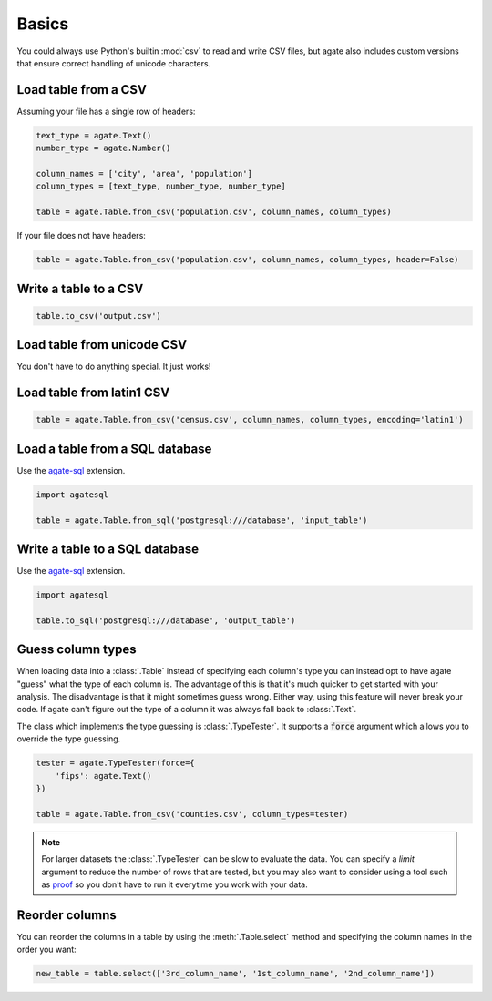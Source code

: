 ======
Basics
======

You could always use Python's builtin :mod:`csv` to read and write CSV files, but agate also includes custom versions that ensure correct handling of unicode characters.

Load table from a CSV
=====================

Assuming your file has a single row of headers:

.. code-block:: python

    text_type = agate.Text()
    number_type = agate.Number()

    column_names = ['city', 'area', 'population']
    column_types = [text_type, number_type, number_type]

    table = agate.Table.from_csv('population.csv', column_names, column_types)

If your file does not have headers:

.. code-block:: python

    table = agate.Table.from_csv('population.csv', column_names, column_types, header=False)

Write a table to a CSV
======================

.. code-block:: python

    table.to_csv('output.csv')

Load table from unicode CSV
===========================

You don't have to do anything special. It just works!

Load table from latin1 CSV
==========================

.. code-block:: python

    table = agate.Table.from_csv('census.csv', column_names, column_types, encoding='latin1')

.. _load_a_table_from_a_sql_database:

Load a table from a SQL database
================================

Use the `agate-sql <http://agate-sql.readthedocs.org/>`_ extension.

.. code-block:: python

    import agatesql

    table = agate.Table.from_sql('postgresql:///database', 'input_table')

Write a table to a SQL database
===============================

Use the `agate-sql <http://agate-sql.readthedocs.org/>`_ extension.

.. code-block:: python

    import agatesql

    table.to_sql('postgresql:///database', 'output_table')

Guess column types
==================

When loading data into a :class:`.Table` instead of specifying each column's type you can instead opt to have agate "guess" what the type of each column is. The advantage of this is that it's much quicker to get started with your analysis. The disadvantage is that it might sometimes guess wrong. Either way, using this feature will never break your code. If agate can't figure out the type of a column it was always fall back to :class:`.Text`.

The class which implements the type guessing is :class:`.TypeTester`. It supports a :code:`force` argument which allows you to override the type guessing.

.. code-block:: python

    tester = agate.TypeTester(force={
        'fips': agate.Text()
    })

    table = agate.Table.from_csv('counties.csv', column_types=tester)

.. note::

    For larger datasets the :class:`.TypeTester` can be slow to evaluate the data. You can specify a `limit` argument to reduce the number of rows that are tested, but you may also want to consider using a tool such as `proof <http://proof.readthedocs.org/en/latest/>`_ so you don't have to run it everytime you work with your data.

Reorder columns
===============

You can reorder the columns in a table by using the :meth:`.Table.select` method and specifying the column names in the order you want:

.. code-block:: python

    new_table = table.select(['3rd_column_name', '1st_column_name', '2nd_column_name'])
